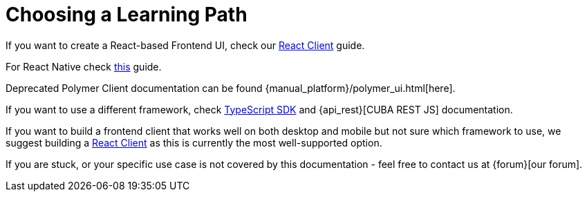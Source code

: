 = Choosing a Learning Path

If you want to create a React-based Frontend UI, check our xref:client-react:starter-guide.adoc[React Client] guide.

For React Native check xref:client-react-native:starter-guide.adoc[this] guide.

Deprecated Polymer Client documentation can be found {manual_platform}/polymer_ui.html[here].

If you want to use a different framework, check xref:typescript-sdk:index.adoc[TypeScript SDK] and {api_rest}[CUBA REST JS] documentation.

If you want to build a frontend client that works well on both desktop and mobile but not sure which framework to use, we suggest building a xref:client-react:starter-guide.adoc[React Client] as this is currently the most well-supported option.

If you are stuck, or your specific use case is not covered by this documentation - feel free to contact us at {forum}[our forum].
